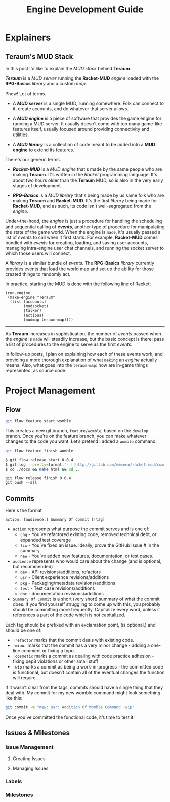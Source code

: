 #+TITLE: Engine Development Guide
* Explainers
** Teraum's MUD Stack
In this post I'd like to explain the /MUD stack/ behind *Teraum*.

*/Teraum/* is a /MUD server/ running the *Racket-MUD* /engine/ loaded with the *RPG-Basics* /library/ and a custom /map/.

Phew! Lot of terms.

- A */MUD server/* is a single MUD, running somewhere. Folk can connect to it, create accounts, and do whatever that server allows.

- A */MUD engine/* is a piece of software that provides the game engine for running a MUD server. It usually doesn't come with too many game-like features itself, usually focused around providing connectivity and utilities.

- A */MUD library/* is a collection of code meant to be added into a *MUD engine* to extend its features.

There's our generic terms.

- */Racket-MUD/* is a /MUD engine/ that's made by the same people who are making *Teraum*. It's written in the /Racket/ programming language. It's about two hours older than the *Teraum* MUD, so is also in the very early stages of development.

- */RPG-Basics/* is a /MUD library/ that's being made by us same folk who are making *Teraum* and *Racket-MUD*. It's the first /library/ being made for *Racket-MUD*, and as such, its code isn't well-segregated from the /engine/.

Under-the-hood, the /engine/ is just a procedure for handling the scheduling and sequential calling of */events/*, another type of procedure for manipulating the state of the game world. When the engine is ~made~, it's usually passed a list of /events/ to call when it first starts. For example, *Racket-MUD* comes bundled with /events/ for creating, loading, and saving user accounts, managing intra-engine user chat channels, and running the socket server to which those users will connect.

A /library/ is a similar bundle of /events/. The *RPG-Basics* /library/ currently provides events that load the world map and set up the ability for those created things to randomly act.

In practice, starting the MUD is done with the following line of Racket:

#+BEGIN_SRC racket
(run-engine
 (make-engine "Teraum"
  (list (accounts)
        (mudsocket)
        (talker)
        (actions)
        (mudmap teraum-map))))
#+END_SRC

-----

As *Teraum* increases in sophistication, the number of /events/ passed when the /engine/ is ~made~ will steadily increase, but the basic concept is there: pass a list of procedures to the engine to serve as the first /events/.

In follow-up posts, I plan on explaining how each of these events work, and providing a more thorough explanation of what ~making~ an /engine/ actually means. Also, what goes into the ~teraum-map~: how are in-game things represented, as source code.
* Project Management
** Flow

#+BEGIN_SRC sh
git flow feature start womble
#+END_SRC

This creates a new git branch, ~feature/womble~, based on the ~develop~ branch. Once you’re on the feature branch, you can make whatever changes to the code you want. Let’s pretend I added a ~womble~ command.

#+BEGIN_SRC sh
git flow feature finish womble
#+END_SRC

#+BEGIN_SRC sh
$ git flow release start 0.0.4
$ git log --pretty=format:'- [[http://gitlab.com/emsenn/racket-mud/commit/%H][view commit]] - %s' > docs/changelog.org
$ cd ./docs && make html && cd ..
#+END_SRC

#+BEGIN_SRC
git flow release finish 0.0.4
git push --all
#+END_SRC

** Commits

Here's the format
#+BEGIN_SRC
action: [audience:] Summary Of Commit [!tag]
#+END_SRC

- ~action~ represents what purpose the commit serves and is one of:
  - ~chg~ - You’ve refactored existing code, removed technical debt, or expanded test coverage
  - ~fix~ - You’ve fixed an issue. Ideally, prove the GitHub Issue # in the summary.
  - ~new~ - You’ve added new features, documentation, or test cases.
- ~audience~ represents who would care about the change (and is optional, but recommended)
  - ~dev~ - API revisions/additions, refactors
  - ~usr~ - Client experience revisions/additions
  - ~pkg~ - Packaging/metadata revisions/additions
  - ~test~ - Test case revisions/additions
  - ~doc~ - documentation revisions/additions

- ~Summary Of Commit~ is a short (very short) summary of what the commit does. If you find yourself struggling to come up with this, you probably should be committing more frequently. Capitalize every word, unless it references a part of the code which is not capitalized.

Each tag should be prefixed with an exclamation point, (is optional,) and should be one of:
- ~!refactor~ marks that the commit deals with existing code.
- ~!minor~ marks that the commit has a very minor change - adding a one-line comment or fixing a typo.
- ~!cosmetic~ marks a commit as dealing with code practice adhesion - fixing pep8 violations or other small stuff
- ~!wip~ marks a commit as being a work-in-progress - the committed code is functional, but doesn’t contain all of the eventual changes the function will require.

If it wasn’t clear from the tags, commits should have a single thing that they deal with. My commit for my new womble command might look something like this:

#+BEGIN_SRC sh
git commit -m "new: usr: Addition Of Womble Command !wip"
#+END_SRC
Once you’ve committed the functional code, it’s time to test it.

** Issues & Milestones
*** Issue Management
**** Creating Issues
**** Managing Issues
*** Labels
*** Milestones
